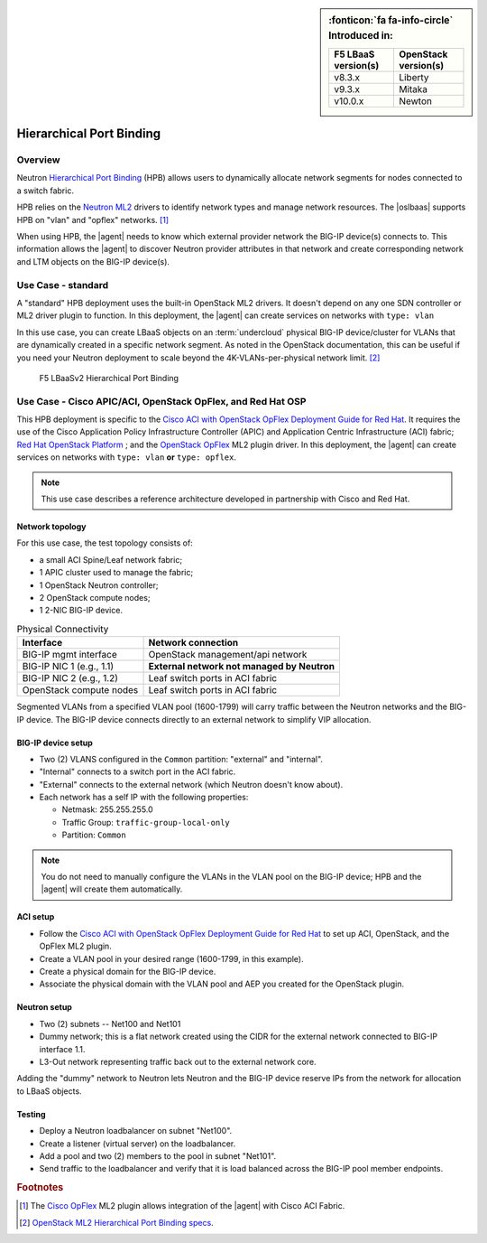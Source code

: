 
.. index::
   single: concept; lbaas
   pair: hierarchical port binding; F5 agent

.. _lbaas-port-binding:

.. sidebar:: :fonticon:`fa fa-info-circle` Introduced in:

   ====================    ===========================
   F5 LBaaS version(s)     OpenStack version(s)
   ====================    ===========================
   v8.3.x                  Liberty
   v9.3.x                  Mitaka
   v10.0.x                 Newton
   ====================    ===========================


.. _hpb:

Hierarchical Port Binding
=========================

Overview
--------

Neutron `Hierarchical Port Binding`_ (HPB) allows users to dynamically allocate network segments for nodes connected to a switch fabric.

HPB relies on the `Neutron ML2`_ drivers to identify network types and manage network resources.
The |oslbaas| supports HPB on "vlan" and "opflex" networks. [#opflex]_

When using HPB, the |agent| needs to know which external provider network the BIG-IP device(s) connects to.
This information allows the |agent| to discover Neutron provider attributes in that network and create corresponding network and LTM objects on the BIG-IP device(s).


Use Case - standard
-------------------

A "standard" HPB deployment uses the built-in OpenStack ML2 drivers.
It doesn't depend on any one SDN controller or ML2 driver plugin to function.
In this deployment, the |agent| can create services on networks with ``type: vlan``

In this use case, you can create LBaaS objects on an :term:`undercloud` physical BIG-IP device/cluster for VLANs that are dynamically created in a specific network segment.
As noted in the OpenStack documentation, this can be useful if you need your Neutron deployment to scale beyond the 4K-VLANs-per-physical network limit. [#osvlans]_

.. figure:: /_static/media/lbaasv2_hierarchical-port-binding.png
   :alt: F5 LBaaSv2 Hierarchical Port Binding
   :scale: 60%

   F5 LBaaSv2 Hierarchical Port Binding

\

.. seealso::

   :ref:`Set up the F5 Agent for standard HPB <agent-setup-hpb>`


.. index::
   :pair: cisco aci, F5 agent
   :pair: cisco apic, F5 agent
   :pair: openstack opflex, F5 agent

.. _understanding cisco aci opflex:

Use Case - Cisco APIC/ACI, OpenStack OpFlex, and Red Hat OSP
------------------------------------------------------------

This HPB deployment is specific to the `Cisco ACI with OpenStack OpFlex Deployment Guide for Red Hat`_.
It requires the use of the Cisco Application Policy Infrastructure Controller (APIC) and Application Centric Infrastructure (ACI) fabric; `Red Hat OpenStack Platform`_ ; and the `OpenStack OpFlex`_ ML2 plugin driver.
In this deployment, the |agent| can create services on networks with ``type: vlan`` **or** ``type: opflex``.

.. note::

   This use case describes a reference architecture developed in partnership with Cisco and Red Hat.

Network topology
````````````````

For this use case, the test topology consists of:

- a small ACI Spine/Leaf network fabric;
- 1 APIC cluster used to manage the fabric;
- 1 OpenStack Neutron controller;
- 2 OpenStack compute nodes;
- 1 2-NIC BIG-IP device.

.. seealso::

   `Cisco Network Topology diagram <https://www.cisco.com/c/dam/en/us/td/i/500001-600000/500001-510000/501001-502000/501175.jpg>`_.


.. table:: Physical Connectivity

   =========================  =================================================
   Interface                  Network connection
   =========================  =================================================
   BIG-IP mgmt interface      OpenStack management/api network
   BIG-IP NIC 1 (e.g., 1.1)   **External network not managed by Neutron**
   BIG-IP NIC 2 (e.g., 1.2)   Leaf switch ports in ACI fabric
   OpenStack compute nodes    Leaf switch ports in ACI fabric
   =========================  =================================================

Segmented VLANs from a specified VLAN pool (1600-1799) will carry traffic between the Neutron networks and the BIG-IP device.
The BIG-IP device connects directly to an external network to simplify VIP allocation.

BIG-IP device setup
```````````````````

- Two (2) VLANS configured in the ``Common`` partition: "external" and "internal".
- "Internal" connects to a switch port in the ACI fabric.
- "External" connects to the external network (which Neutron doesn't know about).
- Each network has a self IP with the following properties:

  - Netmask: 255.255.255.0
  - Traffic Group: ``traffic-group-local-only``
  - Partition: ``Common``

.. note::

   You do not need to manually configure the VLANs in the VLAN pool on the BIG-IP device; HPB and the |agent| will create them automatically.

ACI setup
`````````

- Follow the `Cisco ACI with OpenStack OpFlex Deployment Guide for Red Hat`_ to set up ACI, OpenStack, and the OpFlex ML2 plugin.
- Create a VLAN pool in your desired range (1600-1799, in this example).
- Create a physical domain for the BIG-IP device.
- Associate the physical domain with the VLAN pool and AEP you created for the OpenStack plugin.

Neutron setup
`````````````

- Two (2) subnets -- Net100 and Net101
- Dummy network; this is a flat network created using the CIDR for the external network connected to BIG-IP interface 1.1.
- L3-Out network representing traffic back out to the external network core.

Adding the "dummy" network to Neutron lets Neutron and the BIG-IP device reserve IPs from the network for allocation to LBaaS objects.

Testing
```````

- Deploy a Neutron loadbalancer on subnet "Net100".
- Create a listener (virtual server) on the loadbalancer.
- Add a pool and two (2) members to the pool in subnet "Net101".
- Send traffic to the loadbalancer and verify that it is load balanced across the BIG-IP pool member endpoints.


.. seealso::

   :ref:`Set up the F5 Agent for HPB with Cisco APIC & OpFlex`

.. rubric:: Footnotes
.. [#opflex] The `Cisco OpFlex <http://openstack-opflex.ciscolive.com/pod1>`_ ML2 plugin allows integration of the |agent| with Cisco ACI Fabric.
.. [#osvlans] `OpenStack ML2 Hierarchical Port Binding specs <https://specs.openstack.org/openstack/neutron-specs/specs/kilo/ml2-hierarchical-port-binding.html#problem-description>`_.



.. _hierarchical port binding: https://specs.openstack.org/openstack/neutron-specs/specs/kilo/ml2-hierarchical-port-binding.html
.. _ML2: https://wiki.openstack.org/wiki/Neutron/ML2
.. _system configuration: https://support.f5.com/kb/en-us/products/big-ip_ltm/manuals/product/bigip-system-initial-configuration-13-0-0/2.html
.. _local traffic management: https://support.f5.com/kb/en-us/products/big-ip_ltm/manuals/product/ltm-basics-13-0-0.html
.. _device service clustering: https://support.f5.com/kb/en-us/products/big-ip_ltm/manuals/product/bigip-device-service-clustering-admin-13-0-0.html
.. _BIG-IP license: https://f5.com/products/how-to-buy/simplified-licensing
.. _Cisco ACI: https://www.cisco.com/c/en/us/solutions/data-center-virtualization/application-centric-infrastructure/index.html#~overview?dtid=osscdc000283
.. _Neutron ML2: https://wiki.openstack.org/wiki/Neutron/ML2
.. _Cisco ACI with OpenStack OpFlex Deployment Guide for Red Hat: http://www.cisco.com/c/en/us/td/docs/switches/datacenter/aci/apic/sw/1-x/openstack/b_ACI_with_OpenStack_OpFlex_Deployment_Guide_for_Red_Hat/b_ACI_with_OpenStack_OpFlex_Deployment_Guide_for_Red_Hat_appendix_0101.html#id_46535
.. _Red Hat OpenStack Platform: https://www.redhat.com/en/technologies/linux-platforms/openstack-platform
.. _OpenStack OpFlex: http://openstack-opflex.ciscolive.com/pod1
